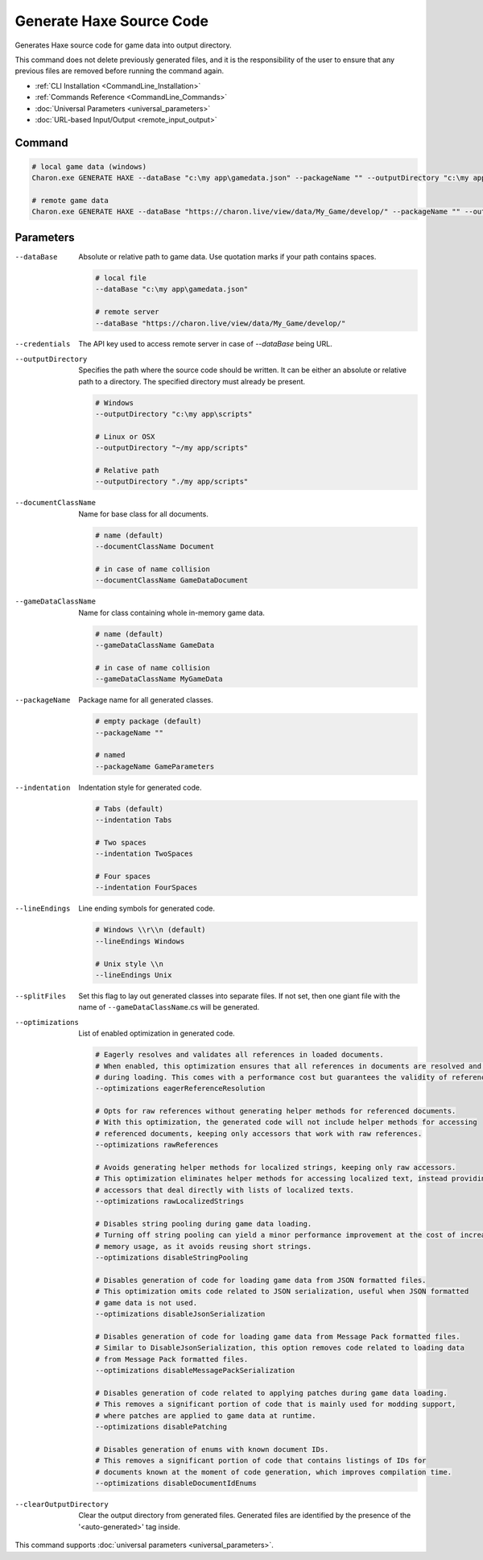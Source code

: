 Generate Haxe Source Code
========================

Generates Haxe source code for game data into output directory.

This command does not delete previously generated files, and it is the responsibility of the user to ensure that any previous files are removed before running the command again.

- :ref:`CLI Installation <CommandLine_Installation>`
- :ref:`Commands Reference <CommandLine_Commands>`
- :doc:`Universal Parameters <universal_parameters>`
- :doc:`URL-based Input/Output <remote_input_output>`

---------------
 Command
---------------

.. code-block:: bash

  # local game data (windows)
  Charon.exe GENERATE HAXE --dataBase "c:\my app\gamedata.json" --packageName "" --outputDirectory "c:\my app\scripts"

  # remote game data
  Charon.exe GENERATE HAXE --dataBase "https://charon.live/view/data/My_Game/develop/" --packageName "" --outputDirectory "./scripts" --credentials "<API-Key>"
  
---------------
 Parameters
---------------

--dataBase
   Absolute or relative path to game data. Use quotation marks if your path contains spaces.

   .. code-block:: bash
   
     # local file
     --dataBase "c:\my app\gamedata.json"
     
     # remote server
     --dataBase "https://charon.live/view/data/My_Game/develop/"

--credentials
   The API key used to access remote server in case of *--dataBase* being URL.

--outputDirectory
   Specifies the path where the source code should be written. It can be either an absolute or relative path to a directory. The specified directory must already be present.

   .. code-block:: bash
   
     # Windows
     --outputDirectory "c:\my app\scripts"
     
     # Linux or OSX
     --outputDirectory "~/my app/scripts"
     
     # Relative path
     --outputDirectory "./my app/scripts"

--documentClassName
   Name for base class for all documents.

   .. code-block:: bash
   
     # name (default)
     --documentClassName Document
     
     # in case of name collision
     --documentClassName GameDataDocument
     
--gameDataClassName
   Name for class containing whole in-memory game data.

   .. code-block:: bash
   
     # name (default)
     --gameDataClassName GameData
     
     # in case of name collision
     --gameDataClassName MyGameData
     
--packageName
   Package name for all generated classes.
   
   .. code-block:: bash

     # empty package (default)
     --packageName ""
   
     # named
     --packageName GameParameters
     

--indentation
   Indentation style for generated code.
   
   .. code-block:: bash
   
     # Tabs (default)
     --indentation Tabs
     
     # Two spaces
     --indentation TwoSpaces
     
     # Four spaces
     --indentation FourSpaces
     
--lineEndings
   Line ending symbols for generated code.
   
   .. code-block:: bash
   
     # Windows \\r\\n (default)
     --lineEndings Windows
     
     # Unix style \\n
     --lineEndings Unix
     
--splitFiles
   Set this flag to lay out generated classes into separate files. If not set, then one giant file with the name of ``--gameDataClassName``.cs will be generated.

--optimizations
   List of enabled optimization in generated code.
   
   .. code-block:: bash
   
     # Eagerly resolves and validates all references in loaded documents.
     # When enabled, this optimization ensures that all references in documents are resolved and validated
     # during loading. This comes with a performance cost but guarantees the validity of references.
     --optimizations eagerReferenceResolution
     
     # Opts for raw references without generating helper methods for referenced documents.
     # With this optimization, the generated code will not include helper methods for accessing
     # referenced documents, keeping only accessors that work with raw references.
     --optimizations rawReferences
     
     # Avoids generating helper methods for localized strings, keeping only raw accessors.
     # This optimization eliminates helper methods for accessing localized text, instead providing
     # accessors that deal directly with lists of localized texts.
     --optimizations rawLocalizedStrings
     
     # Disables string pooling during game data loading.
     # Turning off string pooling can yield a minor performance improvement at the cost of increased
     # memory usage, as it avoids reusing short strings.
     --optimizations disableStringPooling
     
     # Disables generation of code for loading game data from JSON formatted files.
     # This optimization omits code related to JSON serialization, useful when JSON formatted
     # game data is not used.
     --optimizations disableJsonSerialization
     
     # Disables generation of code for loading game data from Message Pack formatted files.
     # Similar to DisableJsonSerialization, this option removes code related to loading data
     # from Message Pack formatted files.
     --optimizations disableMessagePackSerialization
     
     # Disables generation of code related to applying patches during game data loading.
     # This removes a significant portion of code that is mainly used for modding support,
     # where patches are applied to game data at runtime.
     --optimizations disablePatching
     
     # Disables generation of enums with known document IDs.
     # This removes a significant portion of code that contains listings of IDs for
     # documents known at the moment of code generation, which improves compilation time.
     --optimizations disableDocumentIdEnums

--clearOutputDirectory
   Clear the output directory from generated files. Generated files are identified by the presence of the '<auto-generated>' tag inside.

This command supports :doc:`universal parameters <universal_parameters>`.

